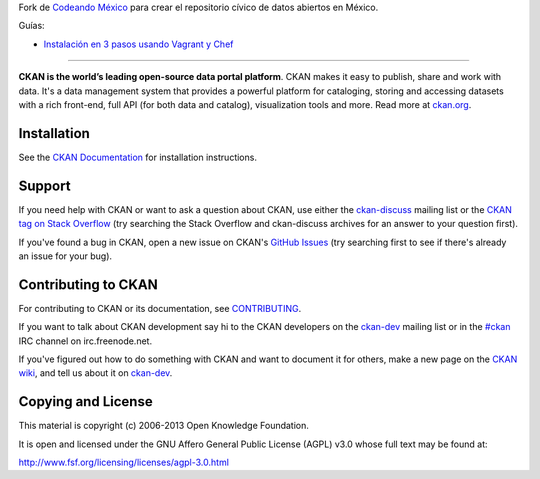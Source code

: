 Fork de `Codeando México <http://datos.codeandomexico.org/>`_ para crear el repositorio cívico de datos abiertos en México.

Guías:

- `Instalación en 3 pasos usando Vagrant y Chef <https://github.com/CodeandoMexico/ckan/wiki/How-to-setup-CKAN-with-Vagrant-&-chef-ckan-in-3-easy-steps>`_


==========================================

.. image:: https://secure.travis-ci.org/okfn/ckan.png?branch=master
    :target: http://travis-ci.org/okfn/ckan
    :alt: Build Status

**CKAN is the world’s leading open-source data portal platform**.
CKAN makes it easy to publish, share and work with data. It's a data management
system that provides a powerful platform for cataloging, storing and accessing
datasets with a rich front-end, full API (for both data and catalog), visualization
tools and more. Read more at `ckan.org <http://ckan.org/>`_. 


Installation
------------

See the `CKAN Documentation <http://docs.ckan.org>`_ for installation instructions.


Support
-------

If you need help with CKAN or want to ask a question about CKAN, use either the
`ckan-discuss`_ mailing list or the `CKAN tag on Stack Overflow`_ (try
searching the Stack Overflow and ckan-discuss archives for an answer to your
question first).

If you've found a bug in CKAN, open a new issue on CKAN's `GitHub Issues`_ (try
searching first to see if there's already an issue for your bug).


.. _CKAN tag on Stack Overflow: http://stackoverflow.com/questions/tagged/ckan
.. _ckan-discuss: http://lists.okfn.org/mailman/listinfo/ckan-discuss
.. _GitHub Issues: https://github.com/okfn/ckan/issues


Contributing to CKAN
--------------------

For contributing to CKAN or its documentation, see
`CONTRIBUTING <https://github.com/okfn/ckan/blob/master/CONTRIBUTING.rst>`_.

If you want to talk about CKAN development say hi to the CKAN developers on the
`ckan-dev`_ mailing list or in the `#ckan`_ IRC channel on irc.freenode.net.

If you've figured out how to do something with CKAN and want to document it for
others, make a new page on the `CKAN wiki`_, and tell us about it on
`ckan-dev`_.

.. _ckan-dev: http://lists.okfn.org/mailman/listinfo/ckan-dev
.. _#ckan: http://webchat.freenode.net/?channels=ckan
.. _CKAN Wiki: https://github.com/okfn/ckan/wiki


Copying and License
-------------------

This material is copyright (c) 2006-2013 Open Knowledge Foundation.

It is open and licensed under the GNU Affero General Public License (AGPL) v3.0
whose full text may be found at:

http://www.fsf.org/licensing/licenses/agpl-3.0.html
